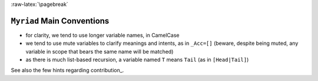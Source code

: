 :raw-latex:`\pagebreak`


``Myriad`` Main Conventions
===========================

- for clarity, we tend to use longer variable names, in CamelCase
- we tend to use mute variables to clarify meanings and intents, as in ``_Acc=[]`` (beware, despite being muted, any variable in scope that bears the same name will be matched)
- as there is much list-based recursion, a variable named ``T`` means ``Tail`` (as in ``[Head|Tail]``)

See also the few hints regarding contribution_.

